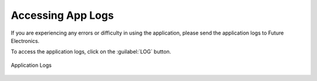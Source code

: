 .. future simulator documentation master file, created by

Accessing App Logs
===================

If you are experiencing any errors or difficulty in using the application, please send the application logs to
Future Electronics.

To access the application logs, click on the :guilabel:`LOG` button.

.. figure:: ../images/application-logger.png
    :width: 90%
    :align: center

    Application Logs


